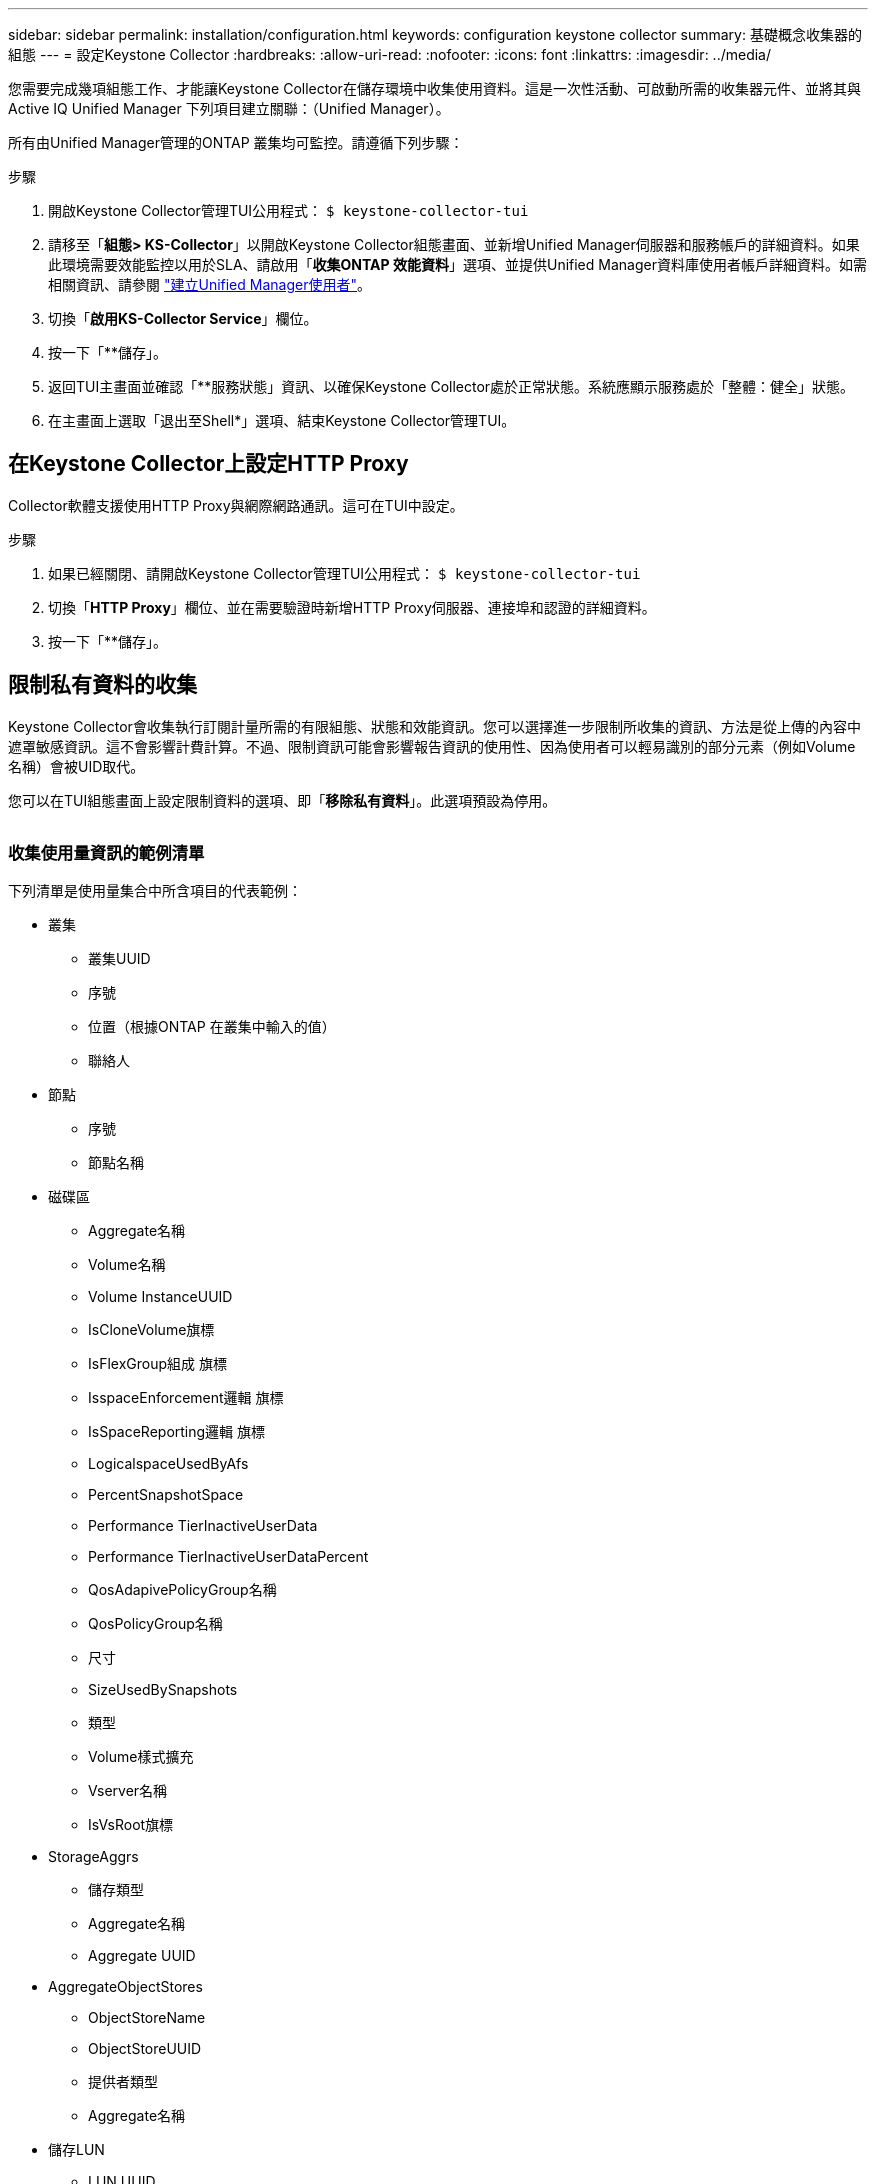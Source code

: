 ---
sidebar: sidebar 
permalink: installation/configuration.html 
keywords: configuration keystone collector 
summary: 基礎概念收集器的組態 
---
= 設定Keystone Collector
:hardbreaks:
:allow-uri-read: 
:nofooter: 
:icons: font
:linkattrs: 
:imagesdir: ../media/


[role="lead"]
您需要完成幾項組態工作、才能讓Keystone Collector在儲存環境中收集使用資料。這是一次性活動、可啟動所需的收集器元件、並將其與Active IQ Unified Manager 下列項目建立關聯：（Unified Manager）。

所有由Unified Manager管理的ONTAP 叢集均可監控。請遵循下列步驟：

.步驟
. 開啟Keystone Collector管理TUI公用程式：
`$ keystone-collector-tui`
. 請移至「*組態> KS-Collector*」以開啟Keystone Collector組態畫面、並新增Unified Manager伺服器和服務帳戶的詳細資料。如果此環境需要效能監控以用於SLA、請啟用「*收集ONTAP 效能資料*」選項、並提供Unified Manager資料庫使用者帳戶詳細資料。如需相關資訊、請參閱 link:../aiqum-req.html["建立Unified Manager使用者"]。
. 切換「*啟用KS-Collector Service*」欄位。
. 按一下「**儲存」。image:tui-1.png[""]
. 返回TUI主畫面並確認「**服務狀態」資訊、以確保Keystone Collector處於正常狀態。系統應顯示服務處於「整體：健全」狀態。image:tui-2.png[""]
. 在主畫面上選取「退出至Shell*」選項、結束Keystone Collector管理TUI。




== 在Keystone Collector上設定HTTP Proxy

Collector軟體支援使用HTTP Proxy與網際網路通訊。這可在TUI中設定。

.步驟
. 如果已經關閉、請開啟Keystone Collector管理TUI公用程式：
`$ keystone-collector-tui`
. 切換「**HTTP Proxy**」欄位、並在需要驗證時新增HTTP Proxy伺服器、連接埠和認證的詳細資料。
. 按一下「**儲存」。image:tui-3.png[""]




== 限制私有資料的收集

Keystone Collector會收集執行訂閱計量所需的有限組態、狀態和效能資訊。您可以選擇進一步限制所收集的資訊、方法是從上傳的內容中遮罩敏感資訊。這不會影響計費計算。不過、限制資訊可能會影響報告資訊的使用性、因為使用者可以輕易識別的部分元素（例如Volume名稱）會被UID取代。

您可以在TUI組態畫面上設定限制資料的選項、即「*移除私有資料*」。此選項預設為停用。

image:tui-4.png[""]



=== 收集使用量資訊的範例清單

下列清單是使用量集合中所含項目的代表範例：

* 叢集
+
** 叢集UUID
** 序號
** 位置（根據ONTAP 在叢集中輸入的值）
** 聯絡人


* 節點
+
** 序號
** 節點名稱


* 磁碟區
+
** Aggregate名稱
** Volume名稱
** Volume InstanceUUID
** IsCloneVolume旗標
** IsFlexGroup組成 旗標
** IsspaceEnforcement邏輯 旗標
** IsSpaceReporting邏輯 旗標
** LogicalspaceUsedByAfs
** PercentSnapshotSpace
** Performance TierInactiveUserData
** Performance TierInactiveUserDataPercent
** QosAdapivePolicyGroup名稱
** QosPolicyGroup名稱
** 尺寸
** SizeUsedBySnapshots
** 類型
** Volume樣式擴充
** Vserver名稱
** IsVsRoot旗標


* StorageAggrs
+
** 儲存類型
** Aggregate名稱
** Aggregate UUID


* AggregateObjectStores
+
** ObjectStoreName
** ObjectStoreUUID
** 提供者類型
** Aggregate名稱


* 儲存LUN
+
** LUN UUID
** 尺寸
** 已使用
** IsReserved旗標
** IsRequest旗標
** 邏輯單元名稱
** QosPolicyUUID
** QosPolicyName
** Volume UUID
** Volume名稱
** SvmUUID
** SVM名稱


* 收集器伺服效能指標
+
** 收集時間
** 查詢AIQUM API端點
** 回應時間
** 記錄數
** 輔助執行個體IP
** CollectorInstance ID






=== 限制私有資料存取時移除的項目清單

當*移除私有資料*選項啟用時、下列資訊將會消失：

* 叢集名稱
* 叢集位置
* 叢集聯絡人
* 節點名稱
* Aggregate名稱
* Volume名稱
* QosAdapivePolicyGroup名稱
* QosPolicyGroup名稱
* Vserver名稱
* Aggregate名稱
* 邏輯單元名稱
* SVM名稱
* 輔助執行個體IP


